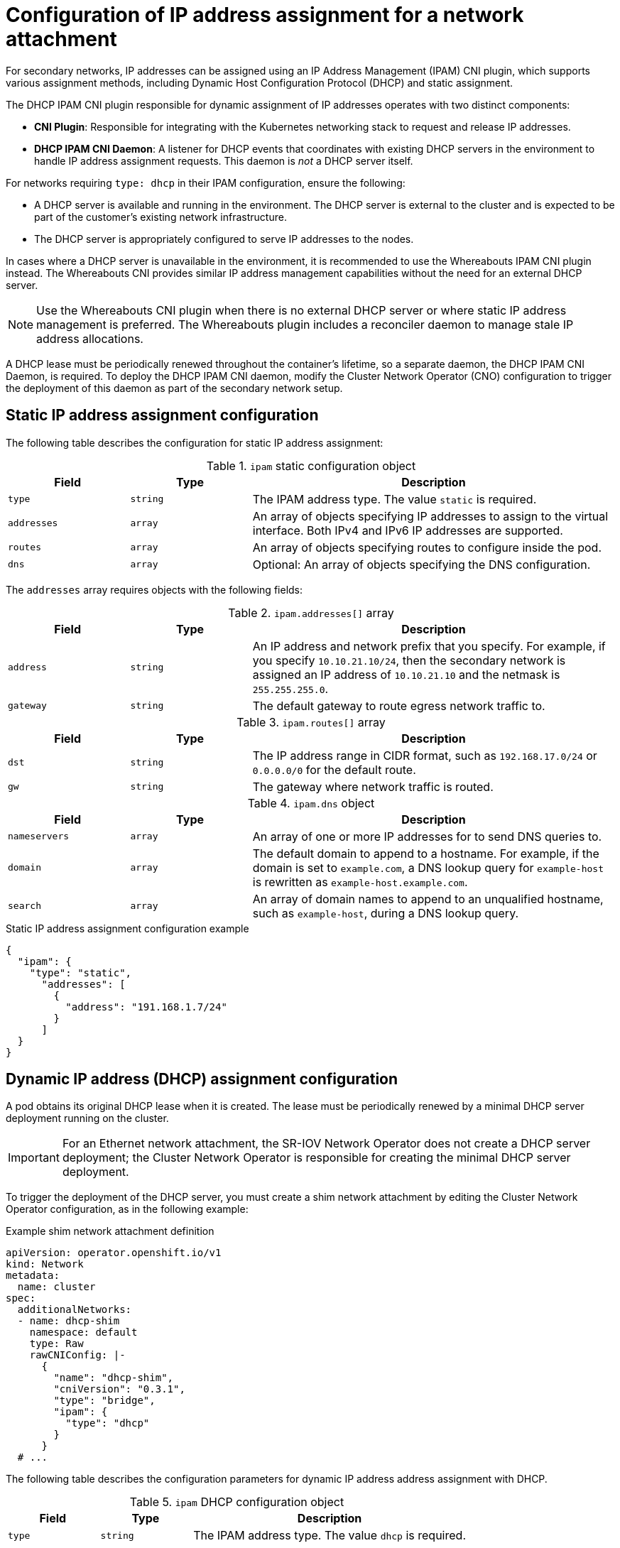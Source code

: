 // Module included in the following assemblies:
//
// * networking/multiple_networks/configuring-additional-network.adoc
// * networking/hardware_networks/configuring-sriov-net-attach.adoc
// * virt/vm_networking/virt-connecting-vm-to-sriov.adoc

// Because the Cluster Network Operator abstracts the configuration for
// Macvlan, including IPAM configuration, this must be provided as YAML
// for the Macvlan CNI plugin only. In the future other Multus plugins
// might be managed the same way by the CNO.

:_mod-docs-content-type: CONCEPT
[id="nw-multus-ipam-object_{context}"]
= Configuration of IP address assignment for a network attachment

For secondary networks, IP addresses can be assigned using an IP Address Management (IPAM) CNI plugin, which supports various assignment methods, including Dynamic Host Configuration Protocol (DHCP) and static assignment.

The DHCP IPAM CNI plugin responsible for dynamic assignment of IP addresses operates with two distinct components:

* *CNI Plugin*: Responsible for integrating with the Kubernetes networking stack to request and release IP addresses.
* *DHCP IPAM CNI Daemon*: A listener for DHCP events that coordinates with existing DHCP servers in the environment to handle IP address assignment requests. This daemon is _not_ a DHCP server itself.

For networks requiring `type: dhcp` in their IPAM configuration, ensure the following:

* A DHCP server is available and running in the environment. The DHCP server is external to the cluster and is expected to be part of the customer's existing network infrastructure.
* The DHCP server is appropriately configured to serve IP addresses to the nodes.

In cases where a DHCP server is unavailable in the environment, it is recommended to use the Whereabouts IPAM CNI plugin instead. The Whereabouts CNI provides similar IP address management capabilities without the need for an external DHCP server.

[NOTE]
====
Use the Whereabouts CNI plugin when there is no external DHCP server or where static IP address management is preferred. The Whereabouts plugin includes a reconciler daemon to manage stale IP address allocations.
====

A DHCP lease must be periodically renewed throughout the container's lifetime, so a separate daemon, the DHCP IPAM CNI Daemon, is required. To deploy the DHCP IPAM CNI daemon, modify the Cluster Network Operator (CNO) configuration to trigger the deployment of this daemon as part of the secondary network setup.

////
IMPORTANT: If you set the `type` parameter to the `DHCP` value, you cannot set any other parameters.
////

[id="nw-multus-static_{context}"]
== Static IP address assignment configuration

The following table describes the configuration for static IP address assignment:

.`ipam` static configuration object
[cols=".^2,.^2,.^6",options="header"]
|====
|Field|Type|Description

|`type`
|`string`
|The IPAM address type. The value `static` is required.

|`addresses`
|`array`
|An array of objects specifying IP addresses to assign to the virtual interface. Both IPv4 and IPv6 IP addresses are supported.

|`routes`
|`array`
|An array of objects specifying routes to configure inside the pod.

|`dns`
|`array`
|Optional: An array of objects specifying the DNS configuration.

|====

The `addresses` array requires objects with the following fields:

.`ipam.addresses[]` array
[cols=".^2,.^2,.^6",options="header"]
|====
|Field|Type|Description

|`address`
|`string`
|An IP address and network prefix that you specify. For example, if you specify `10.10.21.10/24`, then the secondary network is assigned an IP address of `10.10.21.10` and the netmask is `255.255.255.0`.

|`gateway`
|`string`
|The default gateway to route egress network traffic to.

|====

.`ipam.routes[]` array
[cols=".^2,.^2,.^6",options="header"]
|====
|Field|Type|Description

|`dst`
|`string`
|The IP address range in CIDR format, such as `192.168.17.0/24` or `0.0.0.0/0` for the default route.

|`gw`
|`string`
|The gateway where network traffic is routed.

|====

.`ipam.dns` object
[cols=".^2,.^2,.^6",options="header"]
|====
|Field|Type|Description

|`nameservers`
|`array`
|An array of one or more IP addresses for to send DNS queries to.

|`domain`
|`array`
|The default domain to append to a hostname. For example, if the
domain is set to `example.com`, a DNS lookup query for `example-host` is
rewritten as `example-host.example.com`.

|`search`
|`array`
|An array of domain names to append to an unqualified hostname,
such as `example-host`, during a DNS lookup query.

|====

.Static IP address assignment configuration example
[source,json]
----
{
  "ipam": {
    "type": "static",
      "addresses": [
        {
          "address": "191.168.1.7/24"
        }
      ]
  }
}
----

[id="nw-multus-dhcp_{context}"]
== Dynamic IP address (DHCP) assignment configuration

A pod obtains its original DHCP lease when it is created. The lease must be periodically renewed by a minimal DHCP server deployment running on the cluster.

[IMPORTANT]
====
For an Ethernet network attachment, the SR-IOV Network Operator does not create a DHCP server deployment; the Cluster Network Operator is responsible for creating the minimal DHCP server deployment.
====

To trigger the deployment of the DHCP server, you must create a shim network attachment by editing the Cluster Network Operator configuration, as in the following example:

.Example shim network attachment definition
[source,yaml]
----
apiVersion: operator.openshift.io/v1
kind: Network
metadata:
  name: cluster
spec:
  additionalNetworks:
  - name: dhcp-shim
    namespace: default
    type: Raw
    rawCNIConfig: |-
      {
        "name": "dhcp-shim",
        "cniVersion": "0.3.1",
        "type": "bridge",
        "ipam": {
          "type": "dhcp"
        }
      }
  # ...
----

The following table describes the configuration parameters for dynamic IP address address assignment with DHCP.

.`ipam` DHCP configuration object
[cols=".^2,.^2,.^6",options="header"]
|====
|Field|Type|Description

|`type`
|`string`
|The IPAM address type. The value `dhcp` is required.

|====

The following JSON example describes the configuration p for dynamic IP address address assignment with DHCP.

.Dynamic IP address (DHCP) assignment configuration example
[source,json]
----
{
  "ipam": {
    "type": "dhcp"
  }
}
----

[id="nw-multus-whereabouts_{context}"]
== Dynamic IP address assignment configuration with Whereabouts

The Whereabouts CNI plugin allows the dynamic assignment of an IP address to a secondary network without the use of a DHCP server. 

The Whereabouts CNI plugin also supports overlapping IP address ranges and configuration of the same CIDR range multiple times within separate `NetworkAttachmentDefinition` CRDs. This provides greater flexibility and management capabilities in multi-tenant environments.

[id="dynamic-ip-address-assignment-objects_{context}"]
=== Dynamic IP address configuration objects

The following table describes the configuration objects for dynamic IP address assignment with Whereabouts:

.`ipam` whereabouts configuration object
[cols=".^2,.^2,.^6",options="header"]
|====
|Field|Type|Description

|`type`
|`string`
|The IPAM address type. The value `whereabouts` is required.

|`range`
|`string`
|An IP address and range in CIDR notation. IP addresses are assigned from within this range of addresses.

|`exclude`
|`array`
|Optional: A list of zero or more IP addresses and ranges in CIDR notation. IP addresses within an excluded address range are not assigned.

|`network_name`
|`string`
| Optional: Helps ensure that each group or domain of pods gets its own set of IP addresses, even if they share the same range of IP addresses. Setting this field is important for keeping networks separate and organized, notably in multi-tenant environments.

|====

[id="dynamic-ip-address-assignment-whereabouts_{context}"]
=== Dynamic IP address assignment configuration that uses Whereabouts

The following example shows a dynamic address assignment configuration that uses Whereabouts:

.Whereabouts dynamic IP address assignment
[source,json]
----
{
  "ipam": {
    "type": "whereabouts",
    "range": "192.0.2.192/27",
    "exclude": [
       "192.0.2.192/30",
       "192.0.2.196/32"
    ]
  }
}
----

[id="dynamic-ip-address-assignment-whereabouts-overlapping-ip-ranges_{context}"]
=== Dynamic IP address assignment that uses Whereabouts with overlapping IP address ranges

The following example shows a dynamic IP address assignment that uses overlapping IP address ranges for multi-tenant networks. 

.NetworkAttachmentDefinition 1
[source,json]
----
{
  "ipam": {
    "type": "whereabouts",
    "range": "192.0.2.192/29",
    "network_name": "example_net_common", <1>
  }
}
----
<1> Optional. If set, must match the `network_name` of `NetworkAttachmentDefinition 2`.

.NetworkAttachmentDefinition 2
[source,json]
----
{
  "ipam": {
    "type": "whereabouts",
    "range": "192.0.2.192/24",
    "network_name": "example_net_common", <1>
  }
}
----
<1> Optional. If set, must match the `network_name` of `NetworkAttachmentDefinition 1`. 
